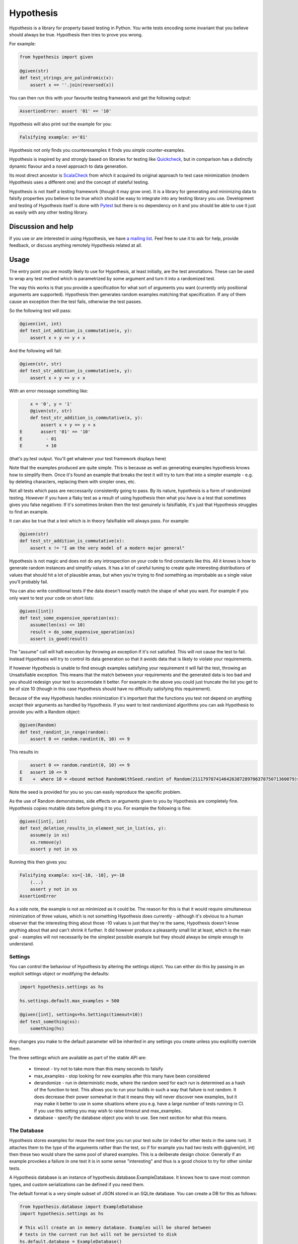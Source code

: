 ================
 Hypothesis
================

Hypothesis is a library for property based testing in Python. You write tests encoding some invariant
that you believe should always be true. Hypothesis then tries to prove you wrong.

For example:

.. code:: python

    from hypothesis import given

    @given(str)
    def test_strings_are_palindromic(x):
        assert x == ''.join(reversed(x))

You can then run this with your favourite testing framework and get the following
output:

.. code:: python

    AssertionError: assert '01' == '10'

Hypothesis will also print out the example for you:

.. code:: python

    Falsifying example: x='01'

Hypothesis not only finds you counterexamples it finds you *simple* counter-examples.

Hypothesis is inspired by and strongly based on libraries
for testing like `Quickcheck <http://en.wikipedia.org/wiki/QuickCheck>`_, but in comparison
has a distinctly dynamic flavour and a novel approach to data generation.

Its most direct ancestor is `ScalaCheck <https://github.com/rickynils/scalacheck>`_
from which it acquired its original approach to test case minimization (modern Hypothesis
uses a different one) and the concept of stateful testing.

Hypothesis is not itself a testing framework (though it may grow one). It is a library
for generating and minimizing data to falsify properties you believe to be true which
should be easy to integrate into any testing library you use. Development and testing of
Hypothesis itself is done with `Pytest <http://pytest.org/>`_ but there is no dependency
on it and you should be able to use it just as easily with any other testing library.

-------------------
Discussion and help
-------------------

If you use or are interested in using Hypothesis, we have `a mailing list <https://groups.google.com/forum/#!forum/hypothesis-users>`_.
Feel free to use it to ask for help, provide feedback, or discuss anything remotely
Hypothesis related at all.


------
Usage
------

The entry point you are mostly likely to use for Hypothesis, at least initially, are
the test annotations. These can be used to wrap any test method which is parametrized
by some argument and turn it into a randomized test.

The way this works is that you provide a specification for what sort of arguments you
want (currently only positional arguments are supported). Hypothesis then generates random
examples matching that specification. If any of them cause an exception then the test fails,
otherwise the test passes.

So the following test will pass:

.. code:: python

    @given(int, int)
    def test_int_addition_is_commutative(x, y):
        assert x + y == y + x

And the following will fail:

.. code:: python

    @given(str, str)
    def test_str_addition_is_commutative(x, y):
        assert x + y == y + x

With an error message something like:
 
.. code:: python

        x = '0', y = '1'
        @given(str, str)
        def test_str_addition_is_commutative(x, y):
            assert x + y == y + x
    E       assert '01' == '10'
    E         - 01
    E         + 10


(that's py.test output. You'll get whatever your test framework displays here)

Note that the examples produced are quite simple. This is because as well as generating
examples hypothesis knows how to simplify them. Once it's found an example that breaks
the test it will try to turn that into a simpler example - e.g. by deleting characters,
replacing them with simpler ones, etc.

Not all tests which pass are neccessarily consistently going to pass. By its nature,
hypothesis is a form of randomized testing. However if you have a flaky test as a result
of using hypothesis then what you have is a test that sometimes gives you false negatives:
If it's sometimes broken then the test genuinely is falsifiable, it's just that Hypothesis
struggles to find an example.

It can also be true that a test which is in theory falsifiable will always pass. For example:

.. code:: python

    @given(str)
    def test_str_addition_is_commutative(x):
        assert x != "I am the very model of a modern major general"

Hypothesis is not magic and does not do any introspection on your code to find
constants like this. All it knows is how to generate random instances and simplify values.
It has a lot of careful tuning to create quite interesting distributions of values that
should hit a lot of plausible areas, but when you're trying to find something as
improbable as a single value you'll probably fail.

You can also write conditional tests if the data doesn't exactly match the shape of
what you want. For example if you only want to test your code on short lists:

.. code:: python

    @given([int])
    def test_some_expensive_operation(xs):
        assume(len(xs) <= 10)
        result = do_some_expensive_operation(xs) 
        assert is_good(result)


The "assume" call will halt execution by throwing an exception if it's not satisfied.
This will not cause the test to fail. Instead Hypothesis will try to control its data
generation so that it avoids data that is likely to violate your requirements.

If however Hypothesis is unable to find enough examples satisfying your requirement it
will fail the test, throwing an Unsatisfiable exception. This means that the match between
your requirements and the generated data is too bad and you should redesign your test to
accomodate it better. For example in the above you could just truncate the list you get to
be of size 10 (though in this case Hypothesis should have no difficulty satisfying this requirement).

Because of the way Hypothesis handles minimization it's important that the
functions you test not depend on anything except their arguments as handled by
Hypothesis. If you want to test randomized algorithms you can ask Hypothesis to
provide you with a Random object:

.. code:: python

    @given(Random)
    def test_randint_in_range(random):
        assert 0 <= random.randint(0, 10) <= 9

This results in:

.. code:: python

        assert 0 <= random.randint(0, 10) <= 9
    E   assert 10 <= 9
    E    +  where 10 = <bound method RandomWithSeed.randint of Random(211179787414642638728970637875071360079)>(0, 10)


Note the seed is provided for you so you can easily reproduce the specific problem.

As the use of Random demonstrates, side effects on arguments given to you by Hypothesis
are completely fine. Hypothesis copies mutable data before giving it to you. For example the following is fine:

.. code:: python

    @given([int], int)
    def test_deletion_results_in_element_not_in_list(xs, y):
        assume(y in xs)
        xs.remove(y)
        assert y not in xs

Running this then gives you:

.. code:: python

    Falsifying example: xs=[-10, -10], y=-10
        (...)
        assert y not in xs
    AssertionError

As a side note, the example is not as minimized as it could be. The reason for
this is that it would require simultaneous minimization of three values, which
is not something Hypothesis does currently - although it's obvious to a human
observer that the interesting thing about those -10 values is just that they're
the same, Hypothesis doesn't know anything about that and can't shrink it further.
It did however produce a pleasantly small list at least, which is the main goal -
examples will not necessarily be the simplest possible example but they should always
be simple enough to understand.

~~~~~~~~
Settings
~~~~~~~~

You can control the behaviour of Hypothesis by altering the settings
object. You can either do this by passing in an explicit settings object or
modifying the defaults:


.. code:: python

    import hypothesis.settings as hs

    hs.settings.default.max_examples = 500

    @given([int], settings=hs.Settings(timeout=10))
    def test_something(xs):
        something(hs)


Any changes you make to the default parameter will be inherited in any settings
you create unless you explicitly override them.

The three settings which are available as part of the stable API are:

    * timeout - try not to take more than this many seconds to falsify
    * max_examples - stop looking for new examples after this many have been considered
    * derandomize - run in deterministic mode, where the random seed for each run is
      determined as a hash of the function to test. This allows you to run your builds
      in such a way that failure is not random. It does decrease their power somewhat
      in that it means they will never discover new examples, but it may make it
      better to use in some situations where you e.g. have a large number of tests
      running in CI. If you use this setting you may wish to raise timeout and max_examples.
    * database - specify the database object you wish to use. See next section
      for what this means.

~~~~~~~~~~~~
The Database
~~~~~~~~~~~~

Hypothesis stores examples for reuse the next time you run your test suite (or
inded for other tests in the same run). It attaches them to the type of the arguments
rather than the test, so if for example you had two tests with @given(int, int)
then these two would share the same pool of shared examples. This is a deliberate
design choice: Generally if an example provokes a failure in one test it is in
some sense "interesting" and thus is a good choice to try for other similar tests.

A Hypothesis database is an instance of hypothesis.database.ExampleDatabase. It
knows how to save most common types, and custom serializations can be defined if
you need them.

The default format is a very simple subset of JSON stored in an SQLite database.
You can create a DB for this as follows:


.. code:: python

    from hypothesis.database import ExampleDatabase
    import hypothesis.settings as hs

    # This will create an in memory database. Examples will be shared between
    # tests in the current run but will not be persisted to disk
    hs.default.database = ExampleDatabase()

    # This will create an on-disk database that will be used across runs at the
    # specified path
    from hypothesis.database.backend import SQLiteBackend
    hs.default.databse = ExampleDatabase(
        backend=SQLiteBackend('/path/to/my/example.db')
    )

The storage API is very straight forward (it's a key: unique multi value store)
and it's easy to define other backends if you want to for operational reasons
(e.g. having a common DB server storing your values across multiple runs), but
this is the only one Hypothesis comes without of the box.

Generally the example database should be entirely transparent: The only thing
you should see is that Hypothesis gets a lot better at consistently finding
examples. Some types are not serializable and will not be stored in the database

If you want to write your own serializers it's not too hard to do so, but for
now the best documentation on how is I'm afraid `the source code <https://github.com/DRMacIver/hypothesis/blob/master/src/hypothesis/database/converter.py>`_.

---------
Stability
---------

In one sense, Hypothesis should be considered highly stable. In another it should be considered highly unstable.

It's highly stable in the sense that it should mostly work very well. It's extremely solidly tested and while
there are almost certainly bugs lurking in it, as with any non-trivial codebase, they should be few and far
between.

It's highly unstable in that until it reaches 1.0 I will free to break the API. 1.0 will occur when I have all
the features I desperately want in here hammered out, have decided what the public vs private APIs look like and
generally consider it a "This is likely to work very well and is ready for widespread use".

In the mean time you should feel free to use it because it's great, but expect some incompatibilities between versions.

Everything in the intro section above should be considered a public API which I'm committed to supporting. Everything
else should be considered somewhat provisional. I'll make some effort to not break things that people are actively using
but if there's a really good reason to break something I will.

------------------
Supported versions
------------------

2.7.x, 3.3.x and 3.4.x are all fully supported and should work correctly. If you find a bug please
let me know and I will fix it.

Earlier than 2.7 will not work and will probably never be supported.

pypy, 3.1.x and 3.2.x will *probably* work but are not part of CI and likely have some quirks.
If you find a bug let me know but I make no promises I'll fix it if it's too hard to do. If you
really really need hypothesis on one of these and find a bug that is preventing you, we can have
a talk about what you can do to help me support them.

I have no idea if Hypothesis works on Jython, IronPython, etc. Do people really use those?

------------
Contributing
------------

I'm not incredibly keen on external contributions prior to the 1.0 release. I think you're going to have a hard time of it.

In the meantime I'd rather you do any of the following

* Submit bug reports
* Submit feature requests
* Write about Hypothesis
* Build libraries and tools on top of Hypothesis outside the main repo

If you need any help with any of these, get in touch and I'll be extremely happy to provide it.

However if you really really want to submit code to Hypothesis, the process is as follows:

You must own the copyright to the patch you're submitting as an individual. I'm not currently clear on how to accept patches from organisations and other legal entities.

If you have not already done so, you must sign a CLA assigning copyright to me. Send an email to hypothesis@drmaciver.com with
an attached copy of `the current version of the CLA <https://github.com/DRMacIver/hypothesis/blob/master/docs/Hypothesis-CLA.pdf?raw=true>`_
and the text in the body "I, (your name), have read the attached CLA and agree to its terms" (you should in fact have actually read it).
Note that it's important to attach a copy of the CLA because I may change it from time to time as new things come up and this keeps a record of
which version of it you agreed to.

Then submit a pull request on Github. This will be checked by Travis to see if the build passes.

Advance warning that passing the build requires:

1. Really quite a lot of tests to pass (it looks like it's only 300+ but many of these use Hypothesis itself to run 1000 examples through them, and the build is run in 4 configurations across 3 python versions).
2. Your code to have 100% branch coverage.
3. Your code to be flake8 clean.
4. Your code to have had pyformat run over it.

It is a fairly strict process.

(Unfortunately right now the build is also a bit flaky. I'm working on fixing that, but in the meantime if a test fails and you don't understand why you should probably just run the build again to see what happens. Sorry)

Once all this has happened I'll review your patch. I don't promise to accept it, but I do promise to review it as promptly as I can and to tell you why if I reject it.

-----------------
Internals
-----------------

The main function which drives everything that Hypothesis does is falsify. This is essentially
a slightly more direct version of what the test annotations above are doing: Given a function
and a specification for how to call that function it tries to produce a value that makes
that function return False.

.. code:: python

    In [1]: from hypothesis import falsify

    In [2]: falsify(lambda x,y,z: (x + y) + z == x + (y + z), float,float,float)
    Out[2]: (1.0, 1.0, 0.0387906318128606)

    In [3]: falsify(lambda x: sum(x) < 100, [int])
    Out[3]: ([6, 29, 65],)

    In [4]: falsify(lambda x: sum(x) < 100, [int,float])
    Out[4]: ([18.0, 82],)

    In [5]: falsify(lambda x: "a" not in x, str)
    Out[5]: ('a',)

    In [6]: falsify(lambda x: "a" not in x, {str})
    Out[6]: (set(['a']),)

If you ask it to falsify things that are true:

.. code:: python

    In [7]: falsify(lambda x: x + 1 == 1 + x, int)
    Unfalsifiable: Unable to falsify hypothesis lambda x: x + 1 == 1 + x

(that's real output. Hypothesis goes to some length to nicely display the functions
you're trying to falsify even when they're lambdas. This isn't always possible to do
but it manages a lot of the time)

And of course the same thing will happen if we ask it to falsify things that are false but hard to find:

.. code:: python

    In [8]: falsify(lambda x: x != "I am the very model of a modern major general", str)
    Unfalsifiable: Unable to falsify hypothesis lambda x: x != "I am the very model of a modern major general"


------------------
 Stateful testing
------------------

You can also use hypothesis for a more stateful style of testing, to generate
sequences of operations to break your code.

Considering the following broken implementation of a set:

.. code:: python

    class BadSet:
        def __init__(self):
            self.data = []

        def add(self, arg):
            self.data.append(arg)

        def remove(self, arg):
            for i in xrange(0, len(self.data)):
                if self.data[i] == arg:
                    del self.data[i]
                    break

        def contains(self, arg):
            return arg in self.data

Can we use hypothesis to demonstrate that it's broken? We can indeed!

We can put together a stateful test as follows:

.. code:: python

    class BadSetTester(StatefulTest):
        def __init__(self):
            self.target = BadSet()

        @step
        @requires(int)
        def add(self, i):
            self.target.add(i)
            assert self.target.contains(i)

        @step
        @requires(int)
        def remove(self,i):
            self.target.remove(i)
            assert not self.target.contains(i)

The @step decorator says that this method is to be used as a test step.
The @requires decorator says what argument types it needs when it is 
(you can omit @requires if you don't need any arguments).

We can now ask hypothesis for an example of this being broken:

.. code:: python

    In [7]: BadSetTester.breaking_example()
    Out[7]: [('add', 1), ('add', 1), ('remove', 1)]

What does this mean? It means that if we were to do:

.. code:: python

    x = BadSetTester()
    x.add(1)
    x.add(1)
    x.remove(1)

then we would get an assertion failure. Which indeed we would because the
assertion that removing results in the element no longer being in the set
would now be failing.

The stateful testing doesn't currently have a clean way for integrating it into
a test suite, but you can always just run it and make assertions about the output.

---------------------
 Adding custom types
---------------------

Hypothesis comes with support for a lot of common built-in types out of the
box, but you may want to test over spaces that involve your own data types.
The easiest way to accomplish this is to derive a ``SearchStrategy`` from an
existing strategy by extending ``MappedSearchStrategy``.

The following example defines a search strategy for ``Decimal``.
It maps ``int`` values by dividing 100, so the generated values have
two digits after the decimal point.

.. code:: python

    from decimal import Decimal
    from hypothesis.searchstrategy import MappedSearchStrategy

    class DecimalStrategy(MappedSearchStrategy):
        def pack(self, x):
            return Decimal(x) / 100

        def unpack(self, x):
            return int(x * 100)

You then need to register this strategy so that when you just refer to Decimal,
Hypothesis knows that this is the one you intend to use:

.. code:: python

    from hypothesis.strategytable import StrategyTable
    StrategyTable.default().define_specification_for(
      Decimal,
      lambda s, d: DecimalStrategy(
        mapped_strategy=s.strategy(float),
        descriptor=Decimal,
      ))

Given a StrategyTable x, this means that when you call x.strategy(Decimal), this will
call your lambda as f(x, Decimal), which will build the relevant strategy.

----------------
 Under the hood
----------------

~~~~~~~~~~~~~~~~~~
Example generation
~~~~~~~~~~~~~~~~~~

How does hypothesis work?

The core object of how hypothesis generates examples hypothesis is the SearchStrategy.
It knows how to explore a state space, and has the following operations:

* produce(random, parameter). Generate a random element of the state space given a value from its class of parameters.
* simplify(element). Return a generator over a simplified versions of this element.
* could_have_produced(element). Say whether it's plausible that this element was produced by this strategy.
* copy(element). Provide a mutation safe copy of this value. If the data is immutable it's OK to just return the value itself.

These satisfy the following invariants:

* Any element produced by produce must return true when passed to could_have_produced
* Any element for which could_have_produced returns true must not throw an exception when passed to simplify
* simplify(x) should return a generator over a sequence of unique values
* x == copy(x) (but not necessarily x is copy(x))

It also has a parameter. This is an object of type Parameter that controls random data generation. Parameters are used
to shape the search space to try to find better examples.

A mix of drawing parameters and calling produce is ued to explore the search space, producing a sequence of
novel examples. If we ever find one which falsifies the hypothesis we stop there and proceed to simplification. 
If after a configurable number of examples or length of time we have not found anything we stop and declare the
hypothesis unfalsifiable.

Simplification occurs as a straightforward greedy algorithm: If any of the elements produced by simplify(x) also
falsify the hypothesis, replace x with that and try again. Stop when no simplified version of x falsifies the
hypothesis.

~~~~~~~~~~~~~~~
Strategy lookup
~~~~~~~~~~~~~~~

Hypothesis converts from e.g. (Int, Int, Int) to a TupleStrategy by use of a StrategyTable object. You probably
just want to use the default one, available at StrategyTable.default()

You can define new strategies on it for descriptors from the above example.

If you want to customize the generation of your data you can create a new StrategyTable and tinker with it. Anything
defined on the default StrategyTable will be inherited by it.

Talk to me if you actually want to do this beyond simple examples like the above. It's all a bit confusing and should
probably be considered semi-internal until it gets a better API.

---------
 Testing
---------

This version of hypothesis has been tested using Python series 2.7,
3.3, 3.4.  Builds are checked with `travis`_:

.. _travis: https://travis-ci.org/DRMacIver/hypothesis

.. image:: https://travis-ci.org/DRMacIver/hypothesis.png?branch=master
   :target: https://travis-ci.org/DRMacIver/hypothesis
